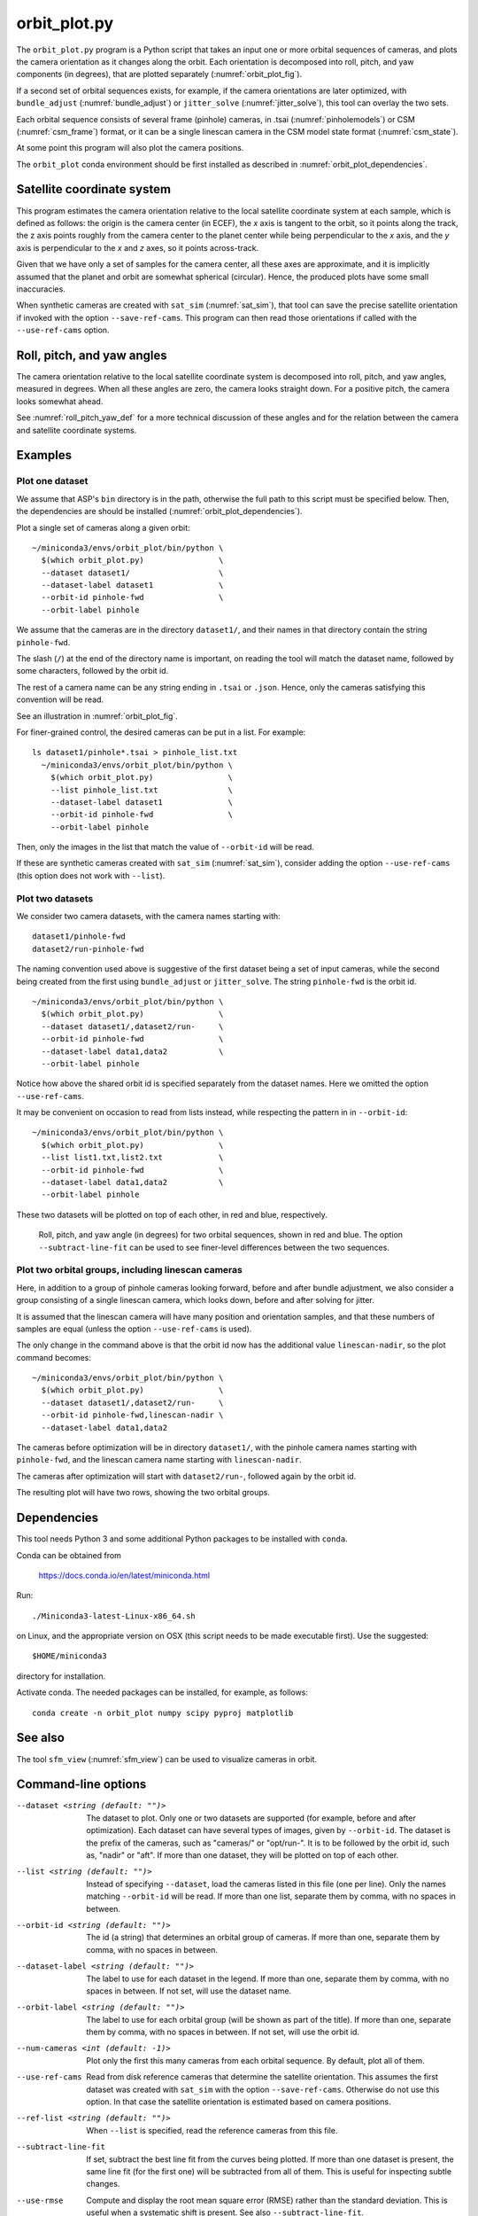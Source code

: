 .. _orbit_plot:

orbit_plot.py
-------------

The ``orbit_plot.py`` program is a Python script that takes an input one or more
orbital sequences of cameras, and plots the camera orientation as it changes
along the orbit. Each orientation is decomposed into roll, pitch, and yaw
components (in degrees), that are plotted separately (:numref:`orbit_plot_fig`).

If a second set of orbital sequences exists, for example, if the camera
orientations are later optimized, with ``bundle_adjust``
(:numref:`bundle_adjust`) or ``jitter_solve`` (:numref:`jitter_solve`), this
tool can overlay the two sets.

Each orbital sequence consists of several frame (pinhole) cameras, in .tsai
(:numref:`pinholemodels`) or CSM (:numref:`csm_frame`) format, or it can be a
single linescan camera in the CSM model state format (:numref:`csm_state`).  

At some point this program will also plot the camera positions.

The ``orbit_plot`` conda environment should be first installed 
as described in :numref:`orbit_plot_dependencies`.

Satellite coordinate system
~~~~~~~~~~~~~~~~~~~~~~~~~~~

This program estimates the camera orientation relative to the local satellite
coordinate system at each sample, which is defined as follows: the origin is the
camera center (in ECEF), the *x* axis is tangent to the orbit, so it points
along the track, the z axis points roughly from the camera center to the planet
center while being perpendicular to the *x* axis, and the *y* axis is
perpendicular to the *x* and *z* axes, so it points across-track.

Given that we have only a set of samples for the camera center, all these axes
are approximate, and it is implicitly assumed that the planet and orbit are
somewhat spherical (circular). Hence, the produced plots have some small
inaccuracies.

When synthetic cameras are created with ``sat_sim`` (:numref:`sat_sim`), that
tool can save the precise satellite orientation if invoked with the option
``--save-ref-cams``. This program can then read those orientations if called
with the ``--use-ref-cams`` option.

Roll, pitch, and yaw angles
~~~~~~~~~~~~~~~~~~~~~~~~~~~

The camera orientation relative to the local satellite coordinate system is
decomposed into roll, pitch, and yaw angles, measured in degrees. When all these
angles are zero, the camera looks straight down. For a positive pitch, the
camera looks somewhat ahead.

See :numref:`roll_pitch_yaw_def` for a more technical discussion of these
angles and for the relation between the camera and satellite coordinate systems.

Examples
~~~~~~~~

Plot one dataset
^^^^^^^^^^^^^^^^

We assume that ASP's ``bin`` directory is in the path, otherwise the full path
to this script must be specified below. Then, the dependencies are should be
installed (:numref:`orbit_plot_dependencies`).

Plot a single set of cameras along a given orbit::

    ~/miniconda3/envs/orbit_plot/bin/python \
      $(which orbit_plot.py)                \
      --dataset dataset1/                   \
      --dataset-label dataset1              \
      --orbit-id pinhole-fwd                \
      --orbit-label pinhole 

We assume that the cameras are in the directory ``dataset1/``, and their names
in that directory contain the string ``pinhole-fwd``. 

The slash (``/``) at the end of the directory name is important, on reading
the tool will match the dataset name, followed by some characters, followed 
by the orbit id. 

The rest of a camera name can be any string ending in ``.tsai`` or ``.json``.
Hence, only the cameras satisfying this convention will be read.

See an illustration in :numref:`orbit_plot_fig`.

For finer-grained control, the desired cameras can be put in a list. For
example::

  ls dataset1/pinhole*.tsai > pinhole_list.txt
    ~/miniconda3/envs/orbit_plot/bin/python \
      $(which orbit_plot.py)                \
      --list pinhole_list.txt               \
      --dataset-label dataset1              \
      --orbit-id pinhole-fwd                \
      --orbit-label pinhole 

Then, only the images in the list that match the value of ``--orbit-id`` will be
read.

If these are synthetic cameras created with ``sat_sim`` (:numref:`sat_sim`),
consider adding the option ``--use-ref-cams`` (this option does not work with
``--list``).

Plot two datasets
^^^^^^^^^^^^^^^^^

We consider two camera datasets, with the camera names starting with::

    dataset1/pinhole-fwd
    dataset2/run-pinhole-fwd 

The naming convention used above is suggestive of the first dataset being a set
of input cameras, while the second being created from the first using
``bundle_adjust`` or ``jitter_solve``. The string ``pinhole-fwd`` is the orbit
id.

::

    ~/miniconda3/envs/orbit_plot/bin/python \
      $(which orbit_plot.py)                \
      --dataset dataset1/,dataset2/run-     \
      --orbit-id pinhole-fwd                \
      --dataset-label data1,data2           \
      --orbit-label pinhole

Notice how above the shared orbit id is specified separately from the dataset
names. Here we omitted the option ``--use-ref-cams``.

It may be convenient on occasion to read from lists instead, while respecting
the pattern in in ``--orbit-id``::

    ~/miniconda3/envs/orbit_plot/bin/python \
      $(which orbit_plot.py)                \
      --list list1.txt,list2.txt            \
      --orbit-id pinhole-fwd                \
      --dataset-label data1,data2           \
      --orbit-label pinhole

These two datasets will be plotted on top of each other, in red and blue, respectively.

.. figure:: ../images/orbit_plot.png
   :name: orbit_plot_fig
   :alt:  orbit_plot_fig
   
   Roll, pitch, and yaw angle (in degrees) for two orbital sequences, 
   shown in red and blue.  The option ``--subtract-line-fit`` can be used
   to see finer-level differences between the two sequences.

Plot two orbital groups, including linescan cameras
^^^^^^^^^^^^^^^^^^^^^^^^^^^^^^^^^^^^^^^^^^^^^^^^^^^

Here, in addition to a group of pinhole cameras looking forward, before and
after bundle adjustment, we also consider a group consisting of a single
linescan camera, which looks down, before and after solving for jitter.

It is assumed that the linescan camera will have many position and orientation
samples, and that these numbers of samples are equal (unless the option
``--use-ref-cams`` is used).

The only change in the command above is that the orbit id now has the additional value ``linescan-nadir``, so the plot command becomes::

    ~/miniconda3/envs/orbit_plot/bin/python \
      $(which orbit_plot.py)                \
      --dataset dataset1/,dataset2/run-     \
      --orbit-id pinhole-fwd,linescan-nadir \
      --dataset-label data1,data2

The cameras before optimization will be in directory ``dataset1/``, with the
pinhole camera names starting with ``pinhole-fwd``, and the linescan camera
name starting with ``linescan-nadir``. 

The cameras after optimization will start with ``dataset2/run-``, followed
again by the orbit id.

The resulting plot will have two rows, showing the two orbital groups. 

.. _orbit_plot_dependencies:

Dependencies
~~~~~~~~~~~~

This tool needs Python 3 and some additional Python packages to be installed with 
``conda``. 

Conda can be obtained from 

    https://docs.conda.io/en/latest/miniconda.html

Run::

    ./Miniconda3-latest-Linux-x86_64.sh

on Linux, and the appropriate version on OSX (this script needs to be
made executable first). Use the suggested::

    $HOME/miniconda3

directory for installation. 

Activate conda. The needed packages can be installed, for example,
as follows:

::
    
    conda create -n orbit_plot numpy scipy pyproj matplotlib

See also
~~~~~~~~

The tool ``sfm_view`` (:numref:`sfm_view`) can be used to visualize cameras in
orbit. 

Command-line options
~~~~~~~~~~~~~~~~~~~~

--dataset <string (default: "")>
    The dataset to plot. Only one or two datasets are supported (for example,
    before and after optimization). Each dataset can have several types of
    images, given by ``--orbit-id``. The dataset is the prefix of the cameras,
    such as "cameras/" or "opt/run-". It is to be followed by the orbit id, such
    as, "nadir" or "aft". If more than one dataset, they will be plotted on top
    of each other.

--list <string (default: "")>
    Instead of specifying ``--dataset``, load the cameras listed in this file
    (one per line). Only the names matching ``--orbit-id`` will be read. If more
    than one list, separate them by comma, with no spaces in between.

--orbit-id <string (default: "")>
    The id (a string) that determines an orbital group of cameras. If more than
    one, separate them by comma, with no spaces in between.

--dataset-label <string (default: "")>
    The label to use for each dataset in the legend. If more than one, separate
    them by comma, with no spaces in between. If not set, will use the dataset
    name.

--orbit-label <string (default: "")>
    The label to use for each orbital group (will be shown as part of the
    title). If more than one, separate them by comma, with no spaces in between.
    If not set, will use the orbit id.

--num-cameras <int (default: -1)>
    Plot only the first this many cameras from each orbital sequence. By
    default, plot all of them.

--use-ref-cams
    Read from disk reference cameras that determine the satellite orientation.
    This assumes the first dataset was created with ``sat_sim`` with the option
    ``--save-ref-cams``. Otherwise do not use this option. In that case the
    satellite orientation is estimated based on camera positions.

--ref-list <string (default: "")>
    When ``--list`` is specified, read the reference cameras from this file.
    
--subtract-line-fit
    If set, subtract the best line fit from the curves being plotted. If more
    than one dataset is present, the same line fit (for the first one)
    will be subtracted from all of them. This is useful for inspecting subtle
    changes.

--use-rmse
  Compute and display the root mean square error (RMSE) rather than the standard
  deviation. This is useful when a systematic shift is present. See also
  ``--subtract-line-fit``.
    
--trim-ratio <float (default: 0.0)>
    Trim ratio. Given a value between 0 and 1 (inclusive), remove this fraction
    of camera poses from each sequence, with half of this amount for poses at
    the beginning and half at the end of the sequence. This is used only for
    linescan cameras, to not plot camera poses beyond image lines. For cameras
    created with ``sat_sim``, a value of 0.5 should be used.

--figure-size <string (default: "15,15")>
    Specify the width and height of the figure having the plots, in inches. Use
    two numbers with comma as separator (no spaces).

--title <string (default: "")>
    Set this as the figure title, to be shown on top of all plots.
    
--line-width <float (default: 1.5)>
    Line width for the plots.

--font-size <int (default: 14)>
    Font size for the plots.

--output-file <string (default: "")>
    Save the figure to this image file, instead of showing it on the screen.
    A png extension is recommended.
        
-h, --help
    Display this help message.

.. |times| unicode:: U+00D7 .. MULTIPLICATION SIGN
